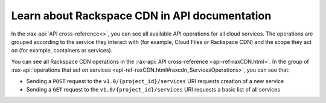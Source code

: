 .. _rackspacecdn-api-documentation:

----------------------------------------------
Learn about Rackspace CDN in API documentation
----------------------------------------------
In the :rax-api:`API cross-reference<>`, you can see all
available API operations for all cloud services. The
operations are grouped according to the service they
interact with (for example, Cloud Files or Rackspace CDN) and
the scope they act on (for example, containers or services).

You can see all Rackspace CDN operations in the
:rax-api:`API cross-reference <api-ref-raxCDN.html>`. In
the group of
:rax-api:`operations that act on services <api-ref-raxCDN.html#raxcdn_ServicesOperations>`,
you can see that:

* Sending a ``POST`` request to the ``v1.0/{project_id}/services``
  URI requests creation of a new service

* Sending a ``GET`` request to the ``v1.0/{project_id}/services`` URI
  requests a basic list of all services
